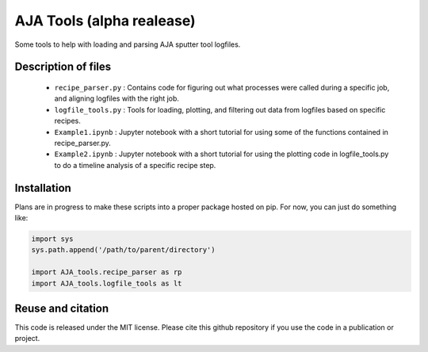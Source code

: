 AJA Tools (alpha realease)
==========================
Some tools to help with loading and parsing AJA sputter tool logfiles.

Description of files
--------------------

  * ``recipe_parser.py`` : Contains code for figuring out what processes were called
    during a specific job, and aligning logfiles with the right job.
  * ``logfile_tools.py`` : Tools for loading, plotting, and filtering out data from
    logfiles based on specific recipes.
  * ``Example1.ipynb`` : Jupyter notebook with a short tutorial for using some of
    the functions contained in recipe_parser.py.
  * ``Example2.ipynb`` : Jupyter notebook with a short tutorial for using the
    plotting code in logfile_tools.py to do a timeline analysis of a specific
    recipe step.

Installation
------------
Plans are in progress to make these scripts into a proper package hosted on pip.
For now, you can just do something like:

.. code:: python

  import sys
  sys.path.append('/path/to/parent/directory')

  import AJA_tools.recipe_parser as rp
  import AJA_tools.logfile_tools as lt

Reuse and citation
------------------
This code is released under the MIT license. Please cite this github repository
if you use the code in a publication or project.
